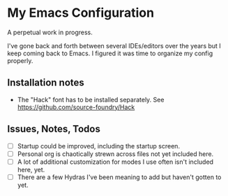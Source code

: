 * My Emacs Configuration
A perpetual work in progress.

I've gone back and forth between several IDEs/editors over the years but I keep coming back to Emacs. I figured
it was time to organize my config properly.

** Installation notes
- The "Hack" font has to be installed separately. See https://github.com/source-foundry/Hack

** Issues, Notes, Todos
- [ ] Startup could be improved, including the startup screen.
- [ ] Personal org is chaotically strewn across files not yet included here.
- [ ] A lot of additional customization for modes I use often isn't included here, yet.
- [ ] There are a few Hydras I've been meaning to add but haven't gotten to yet.
